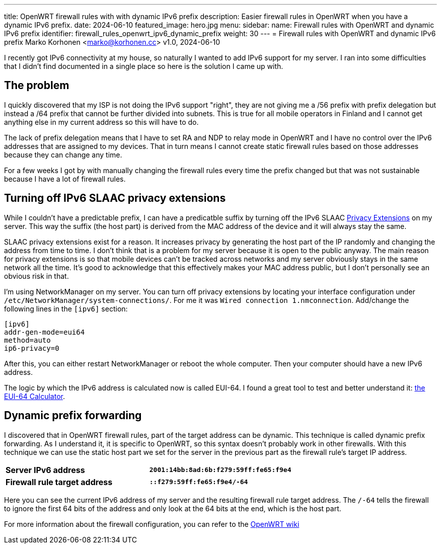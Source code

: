 ---
title: OpenWRT firewall rules with with dynamic IPv6 prefix
description: Easier firewall rules in OpenWRT when you have a dynamic IPv6 prefix.
date: 2024-06-10
featured_image: hero.jpg
menu:
  sidebar:
    name: Firewall rules with OpenWRT and dynamic IPv6 prefix
    identifier: firewall_rules_openwrt_ipv6_dynamic_prefix
    weight: 30
---
= Firewall rules with OpenWRT and dynamic IPv6 prefix
Marko Korhonen <marko@korhonen.cc>
v1.0, 2024-06-10

I recently got IPv6 connectivity at my house, so naturally I wanted to add IPv6 support for my server. I ran into some difficulties that I didn't find documented in a single place so here is the solution I came up with.

== The problem

I quickly discovered that my ISP is not doing the IPv6 support "right", they are not giving me a /56 prefix with prefix delegation but instead a /64 prefix that cannot be further divided into subnets. This is true for all mobile operators in Finland and I cannot get anything else in my current address so this will have to do.

The lack of prefix delegation means that I have to set RA and NDP to relay mode in OpenWRT and I have no control over the IPv6 addresses that are assigned to my devices. That in turn means I cannot create static firewall rules based on those addresses because they can change any time.

For a few weeks I got by with manually changing the firewall rules every time the prefix changed but that was not sustainable because I have a lot of firewall rules.

== Turning off IPv6 SLAAC privacy extensions

While I couldn't have a predictable prefix, I can have a predicatble suffix by turning off the IPv6 SLAAC link:https://www.internetsociety.org/resources/deploy360/2014/privacy-extensions-for-ipv6-slaac/[Privacy Extensions] on my server. This way the suffix (the host part) is derived from the MAC address of the device and it will always stay the same.

SLAAC privacy extensions exist for a reason. It increases privacy by generating the host part of the IP randomly and changing the address from time to time. I don't think that is a problem for my server because it is open to the public anyway. The main reason for privacy extensions is so that mobile devices can't be tracked across networks and my server obviously stays in the same network all the time. It's good to acknowledge that this effectively makes your MAC address public, but I don't personally see an obvious risk in that.

I'm using NetworkManager on my server. You can turn off privacy extensions by locating your interface configuration under `/etc/NetworkManager/system-connections/`. For me it was `Wired connection 1.nmconnection`. Add/change the following lines in the `[ipv6]` section:

[source,config]
----
[ipv6]
addr-gen-mode=eui64
method=auto
ip6-privacy=0
----

After this, you can either restart NetworkManager or reboot the whole computer. Then your computer should have a new IPv6 address.

The logic by which the IPv6 address is calculated now is called EUI-64. I found a great tool to test and better understand it: link:https://eui64-calc.princelle.org/[the EUI-64 Calculator].

== Dynamic prefix forwarding

I discovered that in OpenWRT firewall rules, part of the target address can be dynamic. This technique is called dynamic prefix forwarding. As I understand it, it is specific to OpenWRT, so this syntax doesn't probably work in other firewalls. With this technique we can use the static host part we set for the server in the previous part as the firewall rule's target IP address.

[cols="1,>s"]
|===
|*Server IPv6 address*
|`2001:14bb:8ad:6b:f279:59ff:fe65:f9e4`
|*Firewall rule target address*
|`::f279:59ff:fe65:f9e4/-64`
|===

Here you can see the current IPv6 address of my server and the resulting firewall rule target address. The `/-64` tells the firewall to ignore the first 64 bits of the address and only look at the 64 bits at the end, which is the host part.

For more information about the firewall configuration, you can refer to the link:https://openwrt.org/docs/guide-user/firewall/fw3_configurations/fw3_ipv6_examples#dynamic_prefix_forwarding[OpenWRT wiki]
